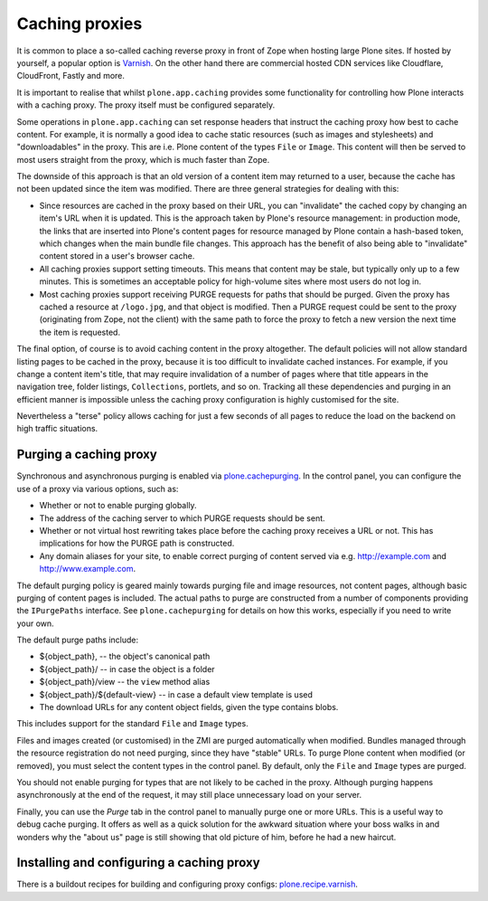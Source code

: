 Caching proxies
---------------

It is common to place a so-called caching reverse proxy in front of Zope when hosting large Plone sites.
If hosted by yourself, a popular option is `Varnish`_.
On the other hand there are commercial hosted CDN services like Cloudflare, CloudFront, Fastly and more.

It is important to realise that whilst ``plone.app.caching`` provides some functionality for controlling how Plone interacts with a caching proxy.
The proxy itself must be configured separately.

Some operations in ``plone.app.caching`` can set response headers that instruct the caching proxy how best to cache content.
For example, it is normally a good idea to cache static resources (such as images and stylesheets) and "downloadables"  in the proxy.
This are i.e. Plone content of the types ``File`` or ``Image``.
This content will then be served to most users straight from the proxy, which is much faster than Zope.

The downside of this approach is that an old version of a content item may returned to a user, because the cache has not been updated since the item was modified.
There are three general strategies for dealing with this:

* Since resources are cached in the proxy based on their URL, you can "invalidate" the cached copy by changing an item's URL when it is updated.
  This is the approach taken by Plone's resource management:
  in production mode, the links that are inserted into Plone's content pages for resource managed by Plone  contain a hash-based token, which changes when the main bundle file changes.
  This approach has the benefit of also being able to "invalidate" content stored in a user's browser cache.

* All caching proxies support setting timeouts.
  This means that content may be stale, but typically only up to a few minutes.
  This is sometimes an acceptable policy for high-volume sites where most users do not log in.

* Most caching proxies support receiving PURGE requests for paths that should be purged.
  Given the proxy has cached a resource at ``/logo.jpg``, and that object is modified.
  Then a PURGE request could be sent to the proxy (originating from Zope, not the client) with the same path to force the proxy to fetch a new version the next time the item is requested.

The final option, of course is to avoid caching content in the proxy altogether.
The default policies will not allow standard listing pages to be cached in the proxy, because it is too difficult to invalidate cached instances.
For example, if you change a content item's title, that may require invalidation of a number of pages where that title appears in the navigation tree, folder listings, ``Collections``, portlets, and so on.
Tracking all these dependencies and purging in an efficient manner is impossible unless the caching proxy configuration is highly customised for the site.

Nevertheless a "terse" policy allows caching for just a few seconds of all pages to reduce the load on the backend on high traffic situations.


Purging a caching proxy
~~~~~~~~~~~~~~~~~~~~~~~

Synchronous and asynchronous purging is enabled via `plone.cachepurging`_.
In the control panel, you can configure the use of a proxy via various options, such as:

* Whether or not to enable purging globally.

* The address of the caching server to which PURGE requests should be sent.

* Whether or not virtual host rewriting takes place before the caching proxy receives a URL or not.
  This has implications for how the PURGE path is constructed.

* Any domain aliases for your site, to enable correct purging of content served via e.g. http://example.com and http://www.example.com.

The default purging policy is geared mainly towards purging file and image resources, not content pages, although basic purging of content pages is included.
The actual paths to purge are constructed from a number of components providing the ``IPurgePaths`` interface.
See ``plone.cachepurging`` for details on how this works, especially if you need to write your own.

The default purge paths include:

* ${object_path}, -- the object's canonical path

* ${object_path}/ -- in case the object is a folder

* ${object_path}/view -- the ``view`` method alias

* ${object_path}/${default-view} -- in case a default view template is used

* The download URLs for any content object fields, given the type contains blobs.
This includes support for the standard ``File`` and  ``Image`` types.

Files and images created (or customised) in the ZMI are purged automatically when modified.
Bundles managed through the resource registration do not need purging, since they have "stable" URLs.
To purge Plone content when modified (or removed), you must select the content types in the control panel.
By default, only the ``File`` and ``Image`` types are purged.

You should not enable purging for types that are not likely to be cached in the proxy.
Although purging happens asynchronously at the end of the request, it may still place unnecessary load on your server.

Finally, you can use the *Purge* tab in the control panel to manually purge one or more URLs.
This is a useful way to debug cache purging.
It offers as well as a quick solution for the awkward situation where your boss walks in and wonders why the "about us" page is still showing that old picture of him, before he had a new haircut.


Installing and configuring a caching proxy
~~~~~~~~~~~~~~~~~~~~~~~~~~~~~~~~~~~~~~~~~~

There is a buildout recipes for building and configuring proxy configs: `plone.recipe.varnish`_.

.. _Varnish: http://varnish-cache.org
.. _plone.recipe.varnish: http://pypi.python.org/pypi/plone.recipe.varnish
.. _plone.cachepurging: http://pypi.python.org/pypi/plone.cachepurging
